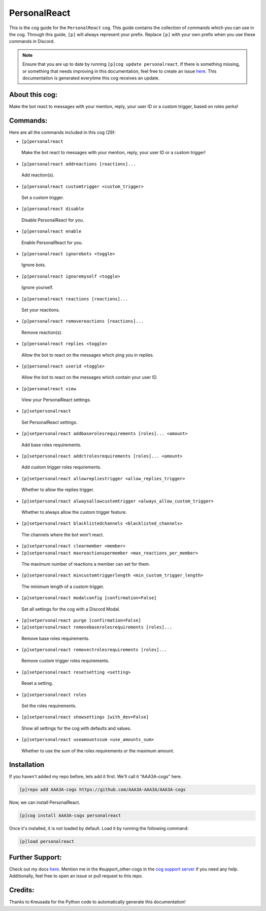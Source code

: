 .. _personalreact:
=============
PersonalReact
=============

This is the cog guide for the ``PersonalReact`` cog. This guide contains the collection of commands which you can use in the cog.
Through this guide, ``[p]`` will always represent your prefix. Replace ``[p]`` with your own prefix when you use these commands in Discord.

.. note::

    Ensure that you are up to date by running ``[p]cog update personalreact``.
    If there is something missing, or something that needs improving in this documentation, feel free to create an issue `here <https://github.com/AAA3A-AAA3A/AAA3A-cogs/issues>`_.
    This documentation is generated everytime this cog receives an update.

---------------
About this cog:
---------------

Make the bot react to messages with your mention, reply, your user ID or a custom trigger, based on roles perks!

---------
Commands:
---------

Here are all the commands included in this cog (29):

* ``[p]personalreact``
 Make the bot react to messages with your mention, reply, your user ID or a custom trigger!

* ``[p]personalreact addreactions [reactions]...``
 Add reaction(s).

* ``[p]personalreact customtrigger <custom_trigger>``
 Set a custom trigger.

* ``[p]personalreact disable``
 Disable PersonalReact for you.

* ``[p]personalreact enable``
 Enable PersonalReact for you.

* ``[p]personalreact ignorebots <toggle>``
 Ignore bots.

* ``[p]personalreact ignoremyself <toggle>``
 Ignore yourself.

* ``[p]personalreact reactions [reactions]...``
 Set your reactions.

* ``[p]personalreact removereactions [reactions]...``
 Remove reaction(s).

* ``[p]personalreact replies <toggle>``
 Allow the bot to react on the messages which ping you in replies.

* ``[p]personalreact userid <toggle>``
 Allow the bot to react on the messages which contain your user ID.

* ``[p]personalreact view``
 View your PersonalReact settings.

* ``[p]setpersonalreact``
 Set PersonalReact settings.

* ``[p]setpersonalreact addbaserolesrequirements [roles]... <amount>``
 Add base roles requirements.

* ``[p]setpersonalreact addctrolesrequirements [roles]... <amount>``
 Add custom trigger roles requirements.

* ``[p]setpersonalreact allowrepliestrigger <allow_replies_trigger>``
 Whether to allow the replies trigger.

* ``[p]setpersonalreact alwaysallowcustomtrigger <always_allow_custom_trigger>``
 Whether to always allow the custom trigger feature.

* ``[p]setpersonalreact blacklistedchannels <blacklisted_channels>``
 The channels where the bot won't react.

* ``[p]setpersonalreact clearmember <member>``
 

* ``[p]setpersonalreact maxreactionspermember <max_reactions_per_member>``
 The maximum number of reactions a member can set for them.

* ``[p]setpersonalreact mincustomtriggerlength <min_custom_trigger_length>``
 The minimum length of a custom trigger.

* ``[p]setpersonalreact modalconfig [confirmation=False]``
 Set all settings for the cog with a Discord Modal.

* ``[p]setpersonalreact purge [confirmation=False]``
 

* ``[p]setpersonalreact removebaserolesrequirements [roles]...``
 Remove base roles requirements.

* ``[p]setpersonalreact removectrolesrequirements [roles]...``
 Remove custom trigger roles requirements.

* ``[p]setpersonalreact resetsetting <setting>``
 Reset a setting.

* ``[p]setpersonalreact roles``
 Set the roles requirements.

* ``[p]setpersonalreact showsettings [with_dev=False]``
 Show all settings for the cog with defaults and values.

* ``[p]setpersonalreact useamountssum <use_amounts_sum>``
 Whether to use the sum of the roles requirements or the maximum amount.

------------
Installation
------------

If you haven't added my repo before, lets add it first. We'll call it "AAA3A-cogs" here.

.. code-block:: ini

    [p]repo add AAA3A-cogs https://github.com/AAA3A-AAA3A/AAA3A-cogs

Now, we can install PersonalReact.

.. code-block:: ini

    [p]cog install AAA3A-cogs personalreact

Once it's installed, it is not loaded by default. Load it by running the following command:

.. code-block:: ini

    [p]load personalreact

----------------
Further Support:
----------------

Check out my docs `here <https://aaa3a-cogs.readthedocs.io/en/latest/>`_.
Mention me in the #support_other-cogs in the `cog support server <https://discord.gg/GET4DVk>`_ if you need any help.
Additionally, feel free to open an issue or pull request to this repo.

--------
Credits:
--------

Thanks to Kreusada for the Python code to automatically generate this documentation!